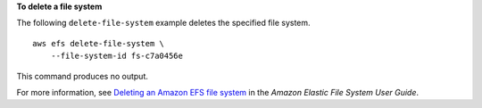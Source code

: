 **To delete a file system**

The following ``delete-file-system`` example deletes the specified file system. ::

    aws efs delete-file-system \
        --file-system-id fs-c7a0456e

This command produces no output.

For more information, see `Deleting an Amazon EFS file system <https://docs.aws.amazon.com/efs/latest/ug/delete-efs-fs.html>`__ in the *Amazon Elastic File System User Guide*.
